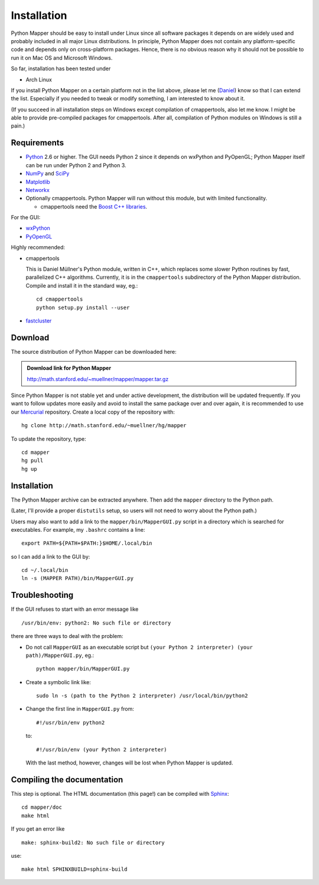 Installation
============

Python Mapper should be easy to install under Linux since all software packages it depends on are widely used and probably included in all major Linux distributions. In principle, Python Mapper does not contain any platform-specific code and depends only on cross-platform packages. Hence, there is no obvious reason why it should not be possible to run it on Mac OS and Microsoft Windows.

So far, installation has been tested under

* Arch Linux

If you install Python Mapper on a certain platform not in the list above, please let me (`Daniel <http://danifold.net>`_) know so that I can extend the list. Especially if you needed to tweak or modify something, I am interested to know about it.

(If you succeed in all installation steps on Windows except compilation of cmappertools, also let me know. I might be able to provide pre-compiled packages for cmappertools. After all, compilation of Python modules on Windows is still a pain.)

Requirements
------------

* `Python <http://www.python.org/>`_ 2.6 or higher. The GUI needs Python 2 since it depends on wxPython and PyOpenGL; Python Mapper itself can be run under Python 2 and Python 3.
* `NumPy <http://www.numpy.org/>`_ and `SciPy <http://www.scipy.org/>`_
* `Matplotlib  <http://matplotlib.sourceforge.net/>`_
* `Networkx <http://networkx.lanl.gov/>`_
* Optionally cmappertools. Python Mapper will run without this module, but with limited functionality.

  -  cmappertools need the `Boost C++ libraries <http://www.boost.org/>`_.




For the GUI:

* `wxPython <http://www.wxpython.org/>`_
* `PyOpenGL <http://pyopengl.sourceforge.net/>`_

Highly recommended:

* cmappertools

  This is Daniel Müllner's Python module, written in C++, which replaces some slower Python routines by fast, parallelized C++ algorithms. Currently, it is in the ``cmappertools`` subdirectory of the Python Mapper distribution. Compile and install it in the standard way, eg.::

    cd cmappertools
    python setup.py install --user

* `fastcluster <http://math.stanford.edu/~muellner/fastcluster.html>`_

Download
--------

The source distribution of Python Mapper can be downloaded here:

.. admonition:: Download link for Python Mapper

   http://math.stanford.edu/~muellner/mapper/mapper.tar.gz

Since Python Mapper is not stable yet and under active development, the distribution will be updated frequently. If you want to follow updates more easily and avoid to install the same package over and over again, it is recommended to use our `Mercurial <http://mercurial.selenic.com/>`_ repository. Create a local copy of the repository with::

  hg clone http://math.stanford.edu/~muellner/hg/mapper

To update the repository, type::

  cd mapper
  hg pull
  hg up

Installation
------------

The Python Mapper archive can be extracted anywhere. Then add the ``mapper`` directory to the Python path.

(Later, I'll provide a proper ``distutils`` setup, so users will not need to worry about the Python path.)

Users may also want to add a link to the ``mapper/bin/MapperGUI.py`` script in a directory which is searched for executables. For example, my ``.bashrc`` contains a line::

  export PATH=${PATH+$PATH:}$HOME/.local/bin

so I can add a link to the GUI by::

  cd ~/.local/bin
  ln -s (MAPPER PATH)/bin/MapperGUI.py

Troubleshooting
---------------

If the GUI refuses to start with an error message like ::

  /usr/bin/env: python2: No such file or directory

there are three ways to deal with the problem:

* Do not call ``MapperGUI`` as an executable script but ``(your Python 2 interpreter) (your path)/MapperGUI.py``, eg.::

   python mapper/bin/MapperGUI.py

* Create a symbolic link like::

    sudo ln -s (path to the Python 2 interpreter) /usr/local/bin/python2

* Change the first line in ``MapperGUI.py`` from::

    #!/usr/bin/env python2

  to::

    #!/usr/bin/env (your Python 2 interpreter)

  With the last method, however, changes will be lost when Python Mapper is updated.

Compiling the documentation
---------------------------

This step is optional. The HTML documentation (this page!) can be compiled with `Sphinx <http://sphinx-doc.org/>`_::

  cd mapper/doc
  make html

If you get an error like ::

  make: sphinx-build2: No such file or directory

use::

  make html SPHINXBUILD=sphinx-build
